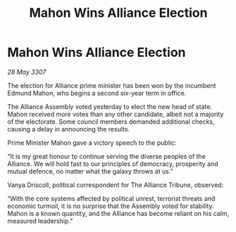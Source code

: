 :PROPERTIES:
:ID:       fa67971c-fab0-4043-89e8-68e5d48aa32c
:END:
#+title: Mahon Wins Alliance Election
#+filetags: :galnet:

* Mahon Wins Alliance Election

/28 May 3307/

The election for Alliance prime minister has been won by the incumbent Edmund Mahon, who begins a second six-year term in office. 

The Alliance Assembly voted yesterday to elect the new head of state. Mahon received more votes than any other candidate, albeit not a majority of the electorate. Some council members demanded additional checks, causing a delay in announcing the results. 

Prime Minister Mahon gave a victory speech to the public: 

“It is my great honour to continue serving the diverse peoples of the Alliance. We will hold fast to our principles of democracy, prosperity and mutual defence, no matter what the galaxy throws at us.” 

Vanya Driscoll, political correspondent for The Alliance Tribune, observed: 

“With the core systems affected by political unrest, terrorist threats and economic turmoil, it is no surprise that the Assembly voted for stability. Mahon is a known quantity, and the Alliance has become reliant on his calm, measured leadership.”

